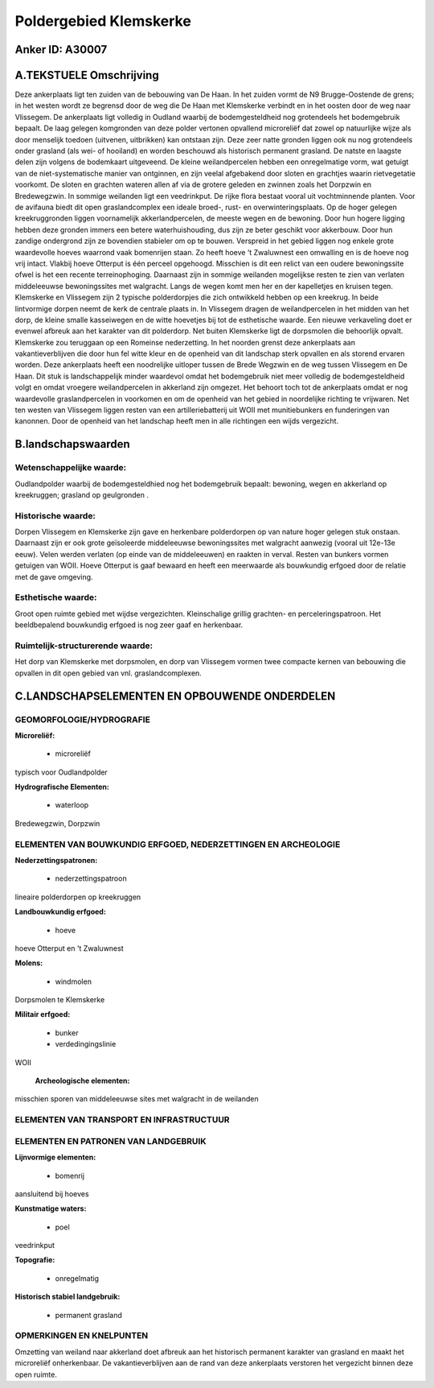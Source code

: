 Poldergebied Klemskerke
=======================

Anker ID: A30007
----------------



A.TEKSTUELE Omschrijving
------------------------

Deze ankerplaats ligt ten zuiden van de bebouwing van De Haan. In het
zuiden vormt de N9 Brugge-Oostende de grens; in het westen wordt ze
begrensd door de weg die De Haan met Klemskerke verbindt en in het
oosten door de weg naar Vlissegem. De ankerplaats ligt volledig in
Oudland waarbij de bodemgesteldheid nog grotendeels het bodemgebruik
bepaalt. De laag gelegen komgronden van deze polder vertonen opvallend
microreliëf dat zowel op natuurlijke wijze als door menselijk toedoen
(uitvenen, uitbrikken) kan ontstaan zijn. Deze zeer natte gronden liggen
ook nu nog grotendeels onder grasland (als wei- of hooiland) en worden
beschouwd als historisch permanent grasland. De natste en laagste delen
zijn volgens de bodemkaart uitgeveend. De kleine weilandpercelen hebben
een onregelmatige vorm, wat getuigt van de niet-systematische manier van
ontginnen, en zijn veelal afgebakend door sloten en grachtjes waarin
rietvegetatie voorkomt. De sloten en grachten wateren allen af via de
grotere geleden en zwinnen zoals het Dorpzwin en Bredewegzwin. In
sommige weilanden ligt een veedrinkput. De rijke flora bestaat vooral
uit vochtminnende planten. Voor de avifauna biedt dit open
graslandcomplex een ideale broed-, rust- en overwinteringsplaats. Op de
hoger gelegen kreekruggronden liggen voornamelijk akkerlandpercelen, de
meeste wegen en de bewoning. Door hun hogere ligging hebben deze gronden
immers een betere waterhuishouding, dus zijn ze beter geschikt voor
akkerbouw. Door hun zandige ondergrond zijn ze bovendien stabieler om op
te bouwen. Verspreid in het gebied liggen nog enkele grote waardevolle
hoeves waarrond vaak bomenrijen staan. Zo heeft hoeve ’t Zwaluwnest een
omwalling en is de hoeve nog vrij intact. Vlakbij hoeve Otterput is één
perceel opgehoogd. Misschien is dit een relict van een oudere
bewoningssite ofwel is het een recente terreinophoging. Daarnaast zijn
in sommige weilanden mogelijkse resten te zien van verlaten middeleeuwse
bewoningssites met walgracht. Langs de wegen komt men her en der
kapelletjes en kruisen tegen. Klemskerke en Vlissegem zijn 2 typische
polderdorpjes die zich ontwikkeld hebben op een kreekrug. In beide
lintvormige dorpen neemt de kerk de centrale plaats in. In Vlissegem
dragen de weilandpercelen in het midden van het dorp, de kleine smalle
kasseiwegen en de witte hoevetjes bij tot de esthetische waarde. Een
nieuwe verkaveling doet er evenwel afbreuk aan het karakter van dit
polderdorp. Net buiten Klemskerke ligt de dorpsmolen die behoorlijk
opvalt. Klemskerke zou teruggaan op een Romeinse nederzetting. In het
noorden grenst deze ankerplaats aan vakantieverblijven die door hun fel
witte kleur en de openheid van dit landschap sterk opvallen en als
storend ervaren worden. Deze ankerplaats heeft een noodrelijke uitloper
tussen de Brede Wegzwin en de weg tussen Vlissegem en De Haan. Dit stuk
is landschappelijk minder waardevol omdat het bodemgebruik niet meer
volledig de bodemgesteldheid volgt en omdat vroegere weilandpercelen in
akkerland zijn omgezet. Het behoort toch tot de ankerplaats omdat er nog
waardevolle graslandpercelen in voorkomen en om de openheid van het
gebied in noordelijke richting te vrijwaren. Net ten westen van
Vlissegem liggen resten van een artilleriebatterij uit WOII met
munitiebunkers en funderingen van kanonnen. Door de openheid van het
landschap heeft men in alle richtingen een wijds vergezicht. 



B.landschapswaarden
-------------------


Wetenschappelijke waarde:
~~~~~~~~~~~~~~~~~~~~~~~~~

Oudlandpolder waarbij de bodemgesteldhied nog het bodemgebruik
bepaalt: bewoning, wegen en akkerland op kreekruggen; grasland op
geulgronden .

Historische waarde:
~~~~~~~~~~~~~~~~~~~


Dorpen Vlissegem en Klemskerke zijn gave en herkenbare polderdorpen
op van nature hoger gelegen stuk onstaan. Daarnaast zijn er ook grote
geïsoleerde middeleeuwse bewoningssites met walgracht aanwezig (vooral
uit 12e-13e eeuw). Velen werden verlaten (op einde van de middeleeuwen)
en raakten in verval. Resten van bunkers vormen getuigen van WOII. Hoeve
Otterput is gaaf bewaard en heeft een meerwaarde als bouwkundig erfgoed
door de relatie met de gave omgeving.

Esthetische waarde:
~~~~~~~~~~~~~~~~~~~

Groot open ruimte gebied met wijdse vergezichten.
Kleinschalige grillig grachten- en perceleringspatroon. Het
beeldbepalend bouwkundig erfgoed is nog zeer gaaf en herkenbaar.

Ruimtelijk-structurerende waarde:
~~~~~~~~~~~~~~~~~~~~~~~~~~~~~~~~~

Het dorp van Klemskerke met dorpsmolen, en dorp van Vlissegem vormen
twee compacte kernen van bebouwing die opvallen in dit open gebied van
vnl. graslandcomplexen.



C.LANDSCHAPSELEMENTEN EN OPBOUWENDE ONDERDELEN
-----------------------------------------------



GEOMORFOLOGIE/HYDROGRAFIE
~~~~~~~~~~~~~~~~~~~~~~~~~

**Microreliëf:**

 * microreliëf


typisch voor Oudlandpolder

**Hydrografische Elementen:**

 * waterloop


Bredewegzwin, Dorpzwin

ELEMENTEN VAN BOUWKUNDIG ERFGOED, NEDERZETTINGEN EN ARCHEOLOGIE
~~~~~~~~~~~~~~~~~~~~~~~~~~~~~~~~~~~~~~~~~~~~~~~~~~~~~~~~~~~~~~~

**Nederzettingspatronen:**

 * nederzettingspatroon

lineaire polderdorpen op kreekruggen

**Landbouwkundig erfgoed:**

 * hoeve


hoeve Otterput en 't Zwaluwnest

**Molens:**

 * windmolen


Dorpsmolen te Klemskerke

**Militair erfgoed:**

 * bunker
 * verdedingingslinie


WOII

 **Archeologische elementen:**
misschien sporen van middeleeuwse sites met walgracht in de weilanden

ELEMENTEN VAN TRANSPORT EN INFRASTRUCTUUR
~~~~~~~~~~~~~~~~~~~~~~~~~~~~~~~~~~~~~~~~~

ELEMENTEN EN PATRONEN VAN LANDGEBRUIK
~~~~~~~~~~~~~~~~~~~~~~~~~~~~~~~~~~~~~

**Lijnvormige elementen:**

 * bomenrij

aansluitend bij hoeves

**Kunstmatige waters:**

 * poel


veedrinkput

**Topografie:**

 * onregelmatig


**Historisch stabiel landgebruik:**

 * permanent grasland



OPMERKINGEN EN KNELPUNTEN
~~~~~~~~~~~~~~~~~~~~~~~~~

Omzetting van weiland naar akkerland doet afbreuk aan het historisch
permanent karakter van grasland en maakt het microreliëf onherkenbaar.
De vakantieverblijven aan de rand van deze ankerplaats verstoren het
vergezicht binnen deze open ruimte.
